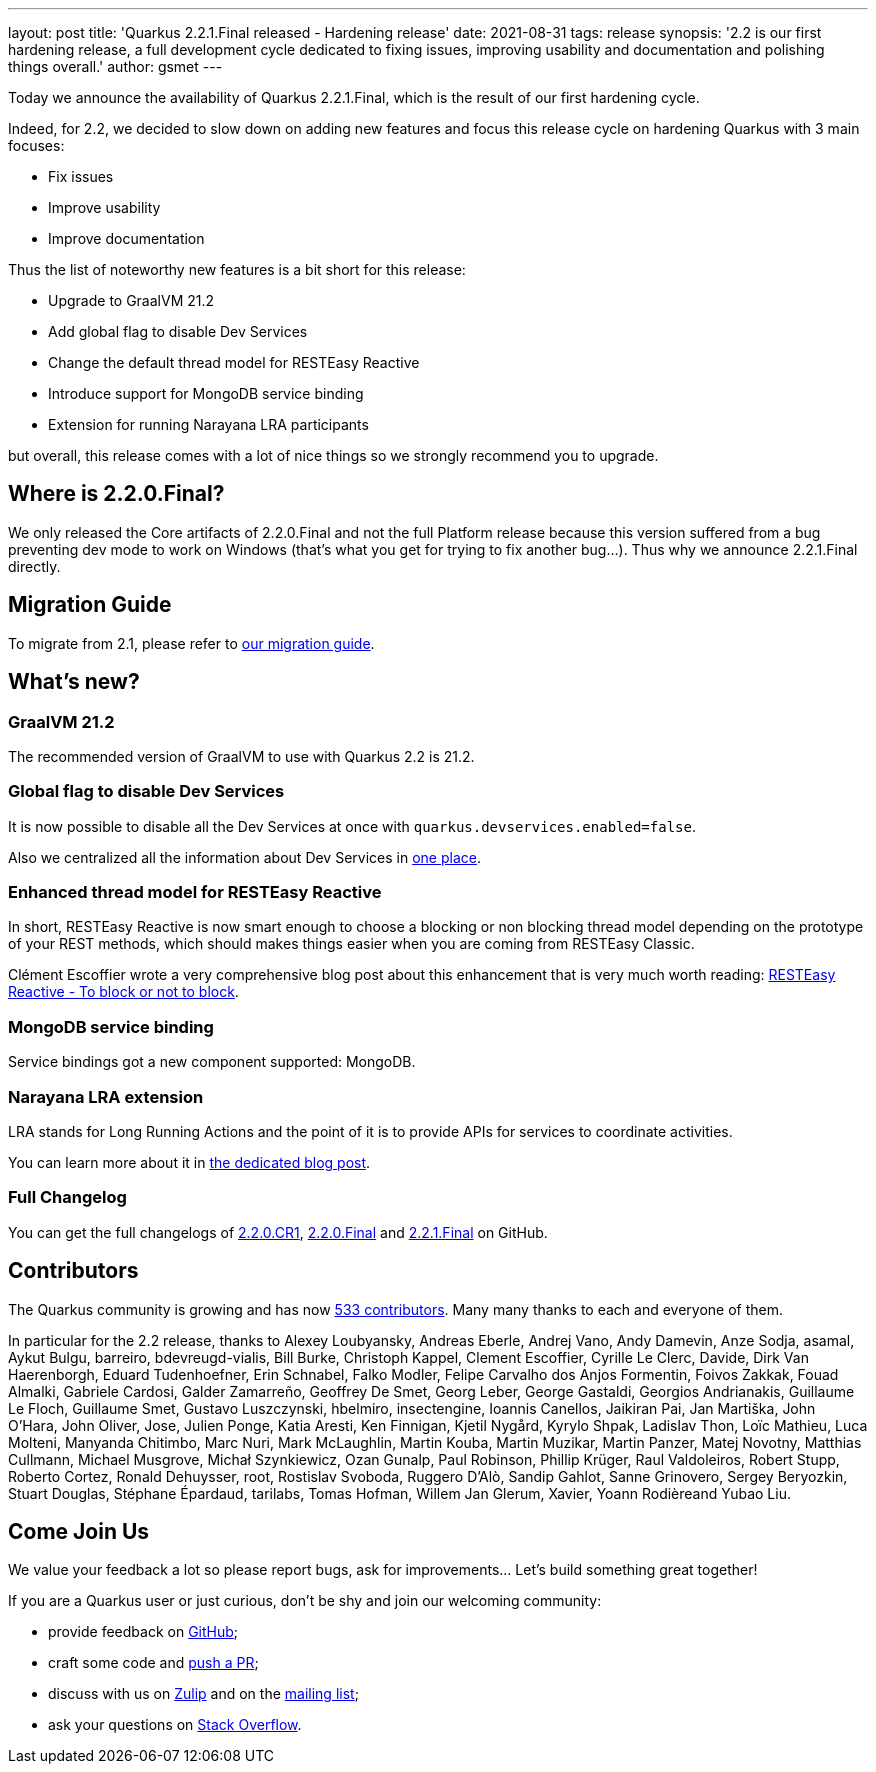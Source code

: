 ---
layout: post
title: 'Quarkus 2.2.1.Final released - Hardening release'
date: 2021-08-31
tags: release
synopsis: '2.2 is our first hardening release, a full development cycle dedicated to fixing issues, improving usability and documentation and polishing things overall.'
author: gsmet
---

Today we announce the availability of Quarkus 2.2.1.Final, which is the result of our first hardening cycle.

Indeed, for 2.2, we decided to slow down on adding new features and focus this release cycle on hardening Quarkus with 3 main focuses:

* Fix issues
* Improve usability
* Improve documentation

Thus the list of noteworthy new features is a bit short for this release:

* Upgrade to GraalVM 21.2
* Add global flag to disable Dev Services
* Change the default thread model for RESTEasy Reactive
* Introduce support for MongoDB service binding
* Extension for running Narayana LRA participants

but overall, this release comes with a lot of nice things so we strongly recommend you to upgrade.

== Where is 2.2.0.Final?

We only released the Core artifacts of 2.2.0.Final and not the full Platform release because this version suffered from a bug preventing dev mode to work on Windows (that's what you get for trying to fix another bug...).
Thus why we announce 2.2.1.Final directly.

== Migration Guide

To migrate from 2.1, please refer to https://github.com/quarkusio/quarkus/wiki/Migration-Guide-2.2[our migration guide].

== What's new?

=== GraalVM 21.2

The recommended version of GraalVM to use with Quarkus 2.2 is 21.2.

=== Global flag to disable Dev Services

It is now possible to disable all the Dev Services at once with `quarkus.devservices.enabled=false`.

Also we centralized all the information about Dev Services in link:/guides/dev-services[one place].

=== Enhanced thread model for RESTEasy Reactive

In short, RESTEasy Reactive is now smart enough to choose a blocking or non blocking thread model depending on the prototype of your REST methods,
which should makes things easier when you are coming from RESTEasy Classic.

Clément Escoffier wrote a very comprehensive blog post about this enhancement that is very much worth reading: https://quarkus.io/blog/resteasy-reactive-smart-dispatch/[RESTEasy Reactive - To block or not to block].

=== MongoDB service binding

Service bindings got a new component supported: MongoDB.

=== Narayana LRA extension

LRA stands for Long Running Actions and the point of it is to provide APIs for services to coordinate activities.

You can learn more about it in link:/blog/using-lra[the dedicated blog post].

=== Full Changelog

You can get the full changelogs of https://github.com/quarkusio/quarkus/releases/tag/2.2.0.CR1[2.2.0.CR1], https://github.com/quarkusio/quarkus/releases/tag/2.2.0.Final[2.2.0.Final] and https://github.com/quarkusio/quarkus/releases/tag/2.2.1.Final[2.2.1.Final] on GitHub.

== Contributors

The Quarkus community is growing and has now https://github.com/quarkusio/quarkus/graphs/contributors[533 contributors].
Many many thanks to each and everyone of them.

In particular for the 2.2 release, thanks to Alexey Loubyansky, Andreas Eberle, Andrej Vano, Andy Damevin, Anze Sodja, asamal, Aykut Bulgu, barreiro, bdevreugd-vialis, Bill Burke, Christoph Kappel, Clement Escoffier, Cyrille Le Clerc, Davide, Dirk Van Haerenborgh, Eduard Tudenhoefner, Erin Schnabel, Falko Modler, Felipe Carvalho dos Anjos Formentin, Foivos Zakkak, Fouad Almalki, Gabriele Cardosi, Galder Zamarreño, Geoffrey De Smet, Georg Leber, George Gastaldi, Georgios Andrianakis, Guillaume Le Floch, Guillaume Smet, Gustavo Luszczynski, hbelmiro, insectengine, Ioannis Canellos, Jaikiran Pai, Jan Martiška, John O'Hara, John Oliver, Jose, Julien Ponge, Katia Aresti, Ken Finnigan, Kjetil Nygård, Kyrylo Shpak, Ladislav Thon, Loïc Mathieu, Luca Molteni, Manyanda Chitimbo, Marc Nuri, Mark McLaughlin, Martin Kouba, Martin Muzikar, Martin Panzer, Matej Novotny, Matthias Cullmann, Michael Musgrove, Michał Szynkiewicz, Ozan Gunalp, Paul Robinson, Phillip Krüger, Raul Valdoleiros, Robert Stupp, Roberto Cortez, Ronald Dehuysser, root, Rostislav Svoboda, Ruggero D'Alò, Sandip Gahlot, Sanne Grinovero, Sergey Beryozkin, Stuart Douglas, Stéphane Épardaud, tarilabs, Tomas Hofman, Willem Jan Glerum, Xavier, Yoann Rodièreand Yubao Liu.

== Come Join Us

We value your feedback a lot so please report bugs, ask for improvements... Let's build something great together!

If you are a Quarkus user or just curious, don't be shy and join our welcoming community:

 * provide feedback on https://github.com/quarkusio/quarkus/issues[GitHub];
 * craft some code and https://github.com/quarkusio/quarkus/pulls[push a PR];
 * discuss with us on https://quarkusio.zulipchat.com/[Zulip] and on the https://groups.google.com/d/forum/quarkus-dev[mailing list];
 * ask your questions on https://stackoverflow.com/questions/tagged/quarkus[Stack Overflow].
